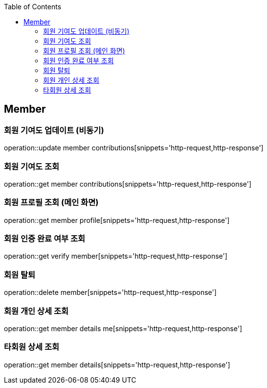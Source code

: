 :doctype: book
:icons: font
:source-highlighter: highlightjs
:toc: left
:toclevels: 4

== Member

=== 회원 기여도 업데이트 (비동기)

operation::update member contributions[snippets='http-request,http-response']

=== 회원 기여도 조회

operation::get member contributions[snippets='http-request,http-response']

=== 회원 프로필 조회 (메인 화면)

operation::get member profile[snippets='http-request,http-response']

=== 회원 인증 완료 여부 조회

operation::get verify member[snippets='http-request,http-response']

=== 회원 탈퇴

operation::delete member[snippets='http-request,http-response']

=== 회원 개인 상세 조회

operation::get member details me[snippets='http-request,http-response']

=== 타회원 상세 조회

operation::get member details[snippets='http-request,http-response']
